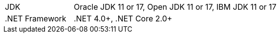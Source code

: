 // Licensed to the Apache Software Foundation (ASF) under one or more
// contributor license agreements.  See the NOTICE file distributed with
// this work for additional information regarding copyright ownership.
// The ASF licenses this file to You under the Apache License, Version 2.0
// (the "License"); you may not use this file except in compliance with
// the License.  You may obtain a copy of the License at
//
// http://www.apache.org/licenses/LICENSE-2.0
//
// Unless required by applicable law or agreed to in writing, software
// distributed under the License is distributed on an "AS IS" BASIS,
// WITHOUT WARRANTIES OR CONDITIONS OF ANY KIND, either express or implied.
// See the License for the specific language governing permissions and
// limitations under the License.
[width="100%",cols="1,3"]
|===
|JDK |Oracle JDK 11 or 17, Open JDK 11 or 17, IBM JDK 11 or 17
|.NET Framework |.NET 4.0+, .NET Core 2.0+
//|IDE |Visual Studio 2010+, Rider, Visual Studio Code
|===

